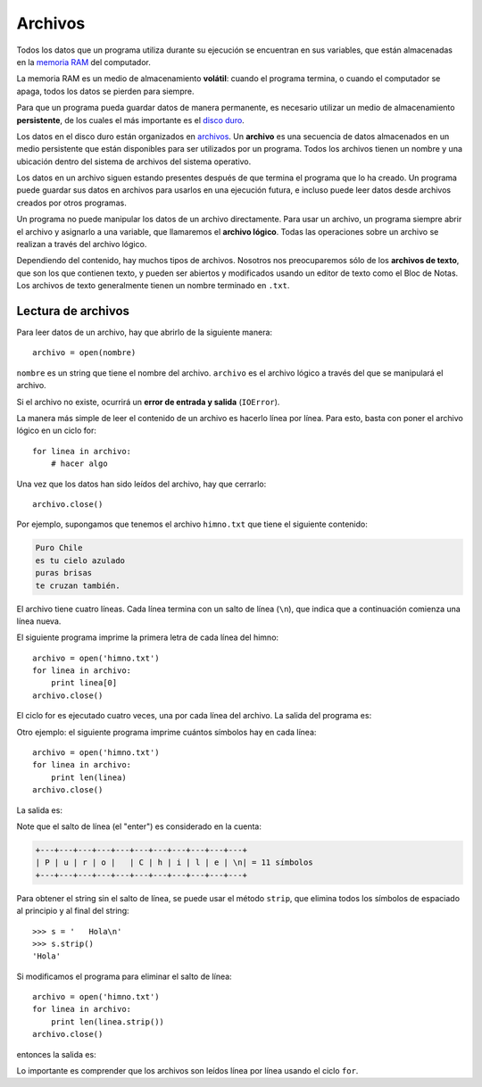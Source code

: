 Archivos
========

.. index:: memoria RAM, almacenamiento volátil

Todos los datos que un programa utiliza durante su ejecución
se encuentran en sus variables,
que están almacenadas en la `memoria RAM`_ del computador.

La memoria RAM es un medio de almacenamiento **volátil**:
cuando el programa termina, o cuando el computador se apaga,
todos los datos se pierden para siempre.

.. index:: disco duro, almacenamiento persistente

Para que un programa pueda guardar datos de manera permanente,
es necesario utilizar un medio de almacenamiento **persistente**,
de los cuales el más importante es el `disco duro`_.

.. index:: archivo

Los datos en el disco duro están organizados en archivos_.
Un **archivo** es una secuencia de datos
almacenados en un medio persistente
que están disponibles
para ser utilizados por un programa.
Todos los archivos tienen un nombre
y una ubicación dentro del sistema de archivos del sistema operativo.

Los datos en un archivo siguen estando presentes
después de que termina el programa que lo ha creado.
Un programa puede guardar sus datos en archivos
para usarlos en una ejecución futura,
e incluso puede leer datos
desde archivos creados por otros programas.

.. _memoria RAM: http://es.wikipedia.org/wiki/Memoria_RAM
.. _disco duro: http://es.wikipedia.org/wiki/Disco_duro
.. _archivos: http://es.wikipedia.org/wiki/Archivo_(informática)

Un programa no puede manipular los datos de un archivo directamente.
Para usar un archivo, un programa siempre abrir el archivo y
asignarlo a una variable, que llamaremos el **archivo lógico**.
Todas las operaciones sobre un archivo se realizan
a través del archivo lógico.

Dependiendo del contenido,
hay muchos tipos de archivos.
Nosotros nos preocuparemos sólo de los **archivos de texto**,
que son los que contienen texto,
y pueden ser abiertos y modificados usando un editor de texto
como el Bloc de Notas.
Los archivos de texto generalmente tienen un nombre
terminado en ``.txt``.

Lectura de archivos
-------------------
Para leer datos de un archivo,
hay que abrirlo de la siguiente manera::

    archivo = open(nombre)

``nombre`` es un string que tiene el nombre del archivo.
``archivo`` es el archivo lógico a través del que
se manipulará el archivo.

Si el archivo no existe,
ocurrirá un **error de entrada y salida** (``IOError``).

La manera más simple de leer el contenido de un archivo
es hacerlo línea por línea.
Para esto, basta con poner el archivo lógico en un ciclo for::

    for linea in archivo:
        # hacer algo

Una vez que los datos han sido leídos del archivo,
hay que cerrarlo::

    archivo.close()

Por ejemplo,
supongamos que tenemos el archivo ``himno.txt``
que tiene el siguiente contenido:

.. code-block:: none

    Puro Chile
    es tu cielo azulado
    puras brisas
    te cruzan también.

El archivo tiene cuatro líneas.
Cada línea termina con un salto de línea (``\n``),
que indica que a continuación comienza una línea nueva.

El siguiente programa imprime
la primera letra de cada línea del himno::

    archivo = open('himno.txt')
    for linea in archivo:
        print linea[0]
    archivo.close()

El ciclo for es ejecutado cuatro veces,
una por cada línea del archivo.
La salida del programa es:

.. testcase::

    P
    e
    p
    t

Otro ejemplo:
el siguiente programa
imprime cuántos símbolos hay en cada línea::

    archivo = open('himno.txt')
    for linea in archivo:
        print len(linea)
    archivo.close()

La salida es:

.. testcase::

    11
    20
    13
    19

Note que el salto de línea (el "enter")
es considerado en la cuenta:

.. code-block:: none

    +---+---+---+---+---+---+---+---+---+---+---+
    | P | u | r | o |   | C | h | i | l | e | \n| = 11 símbolos
    +---+---+---+---+---+---+---+---+---+---+---+

Para obtener el string sin el salto de línea,
se puede usar el método ``strip``,
que elimina todos los símbolos de espaciado
al principio y al final del string::

    >>> s = '   Hola\n'
    >>> s.strip()
    'Hola'

Si modificamos el programa
para eliminar el salto de línea::

    archivo = open('himno.txt')
    for linea in archivo:
        print len(linea.strip())
    archivo.close()

entonces la salida es:

.. testcase::

    10
    19
    12
    18

Lo importante es comprender
que los archivos son leídos línea por línea
usando el ciclo ``for``.

.. Escritura de archivos
.. ---------------------
.. Para escribir datos en un archivo,
.. hay que abrirlo de la siguiente manera::
.. 
..     archivo = open(nombre, 'w')
.. 
.. El segundo parámetro indica el uso que se le dará al archivo.
.. ``'w'`` significa "escribir" (*write* en inglés).
.. 
.. Una vez abierto el archivo,
.. se puede escribir una línea de texto en él
.. usando la función ``print``,
.. indicando el archivo como un parámetro especial
.. llamado ``file`` ("archivo" en inglés).
.. 
.. Por ejemplo,
.. este programa crea el archivo
.. usado en el ejemplo anterior::
.. 
..     a = open('himno.txt', 'w')
..     print('Puro Chile', file=a)
..     print('es tu cielo azulado', file=a)
..     print('puras brisas', file=a)
..     print('te cruzan también.', file=a)
..     a.close()
.. 
.. Cada llamada a ``print`` agrega automáticamente
.. el salto de línea al final.
.. 
.. Archivos de registros
.. ---------------------
.. Una manera de usar archivos
.. es para almacenar una secuencia de filas
.. compuestas por varios datos.
.. A esto se le llama **archivo de registros**,
.. y es similar a guardar una tabla de datos.
.. 
.. La manera de hacerlo es
.. asociando cada fila de la tabla a una línea del archivo,
.. y usando un símbolo delimitador para separar los datos.
.. 
.. Por ejemplo,
.. supongamos que queremos guardar en un archivo
.. los datos de esta tabla:
.. 
..     =========== =========== ======= ======= ======= =======
..     Nombre      Apellido    Nota 1  Nota 2  Nota 3  Nota 4
..     ----------- ----------- ------- ------- ------- -------
..     Perico      Los Palotes 2,1     3,4     5,5     6,4
..     Yayita      Vinagre     4,0     4,0     4,1     3,7
..     Marcelo     Bielsa      6,1     6,7     7,0     3,0
..     ...         ...         ...     ...     ...     ...
..     =========== =========== ======= ======= ======= =======
.. 
.. Si usamos el símbolo ``:`` como delimitador,
.. el archivo, que llamaremos ``alumnos.txt`` queda así::
.. 
..     Perico:Los Palotes:2.1:3.4:5.5:6.4
..     Yayita:Vinagre:4.0:4.0:4.1:3.7
..     Marcelo:Bielsa:6.1:6.7:7.0:3.0
.. 
.. Para leer los datos del archivo,
.. hay que hacerlo línea por línea,
.. tal como lo hacíamos antes.
.. Al leer cada línea, obtenemos un string.
.. Por ejemplo,
.. al leer la primera línea,
.. lo que tenemos es::
.. 
..     'Perico:Los Palotes:2.1:3.4:5.5:6.4\n'
.. 
.. Para poder usar los datos,
.. hay que descomponer los elementos del string
.. (usando ``.strip(delimitador)``)
.. y convertirlos al tipo apropiado.
.. La manera de leer el archivo ``alumnos.txt``
.. es la siguiente::
.. 
..     archivo_alumnos = open('alumnos.txt')
..     for linea in archivo_alumnos:
..         linea = linea.strip()
..         l = linea.split(':')
..         nombre = l[0]
..         apellido = l[1]
..         nota1 = float(l[2])
..         nota2 = float(l[3])
..         nota3 = float(l[4])
..         nota4 = float(l[5])
.. 
..         # hacer algo con los datos
.. 
..     archivo_alumnos.close()
.. 
.. Es lo mismo que hacíamos antes,
.. pero con un poco más de burocracia:
.. antes de usar los datos,
.. hay que extraerlos de la línea leída,
.. que es un string.
.. 
.. Una manera más corta de hacer lo mismo
.. es ésta::
.. 
..     archivo_alumnos = open('alumnos.txt')
..     for linea in archivo_alumnos:
..         l = linea.strip().split(':')
..         nombre, apellido = l[0:2]
..         n1, n2, n3, n4 = map(float, l[2:6])
.. 
..         # hacer algo
.. 
..     archivo_alumnos.close()
.. 
.. (Recordar que ``l[i:j]`` es una rebanada de la lista ``l``
.. desde el elemento ``i`` hasta el ``j``, sin incluir el último,
.. y que ``map(f, lst)`` aplica la función ``f``
.. a cada elemento de la lista ``lst``).
.. 
.. Por ejemplo,
.. si queremos imprimir el promedio de cada alumno,
.. se hace así::
.. 
..     archivo_alumnos = open('alumnos.txt')
..     for linea in archivo_alumnos:
..         l = linea.strip().split(':')
..         nombre, apellido = l[0:2]
..         n1, n2, n3, n4 = map(float, l[2:6])
..         promedio = (n1 + n2 + n3 + n4) / 4
..         print(nombre, 'obtuvo promedio', promedio)
..     archivo_alumnos.close()
.. 
.. Si queremos escribir los datos en un archivo de registro,
.. hay que crear manualmente la línea,
.. convirtiendo los datos a strings
.. y pegándolos con el delimitador.
.. 
.. Por ejemplo,
.. si queremos leer los datos del archivo de alumnos,
.. y crear un nuevo archivo ``promedios.txt``
.. que tenga sólo los promedios,
.. habría que hacerlo de la siguiente manera::
.. 
..     archivo_alumnos = open('alumnos.txt')
..     archivo_promedios = open('promedios.txt', 'w')
..     for linea in archivo_alumnos:
..         # extraer los datos
..         l = linea.strip().split(':')
..         nombre, apellido = l[0:2]
..         n1, n2, n3, n4 = map(float, l[2:6])
.. 
..         # calcular el promedio
..         promedio = (n1 + n2 + n3 + n4) / 4
.. 
..         # crear la línea para escribirla
..         # en el archivo de promedios
..         linea = nombre + ':' + apellido + ':' + str(promedio)
.. 
..         # escribir la línea en el nuevo archivo
..         print(linea, file=archivo_promedios)
.. 
..     archivo_alumnos.close()
..     archivo_promedios.close()
.. 
.. Tarea
.. ~~~~~
.. Para cada alumno en el archivo ``alumnos.txt``,
.. crear un archivo llamado ``nombre-apellido.txt``
.. que sea una carta para el alumno
.. con el siguiente contenido:
.. 
.. .. code-block:: none
.. 
..     Estimado [nombre],
..     usted ha [aprobado/reprobado]
..     con promedio [p].
.. 
.. Por ejemplo,
.. la carta para Marcelo Bielsa
.. se llamará ``marcelo-bielsa.txt``
.. y su contenido será:
.. 
.. .. code-block:: none
.. 
..     Estimado Marcelo,
..     usted ha aprobado
..     con promedio 5.7.
.. 
.. .. include:: disqus.rst
.. 
